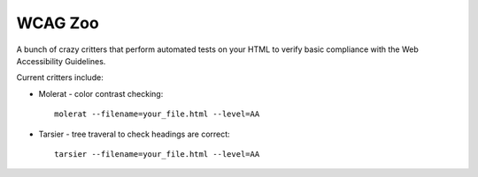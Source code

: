 WCAG Zoo
========

A bunch of crazy critters that perform automated tests on your HTML to verify
basic compliance with the Web Accessibility Guidelines.

Current critters include:

* Molerat - color contrast checking::

   molerat --filename=your_file.html --level=AA

* Tarsier - tree traveral to check headings are correct::

   tarsier --filename=your_file.html --level=AA
